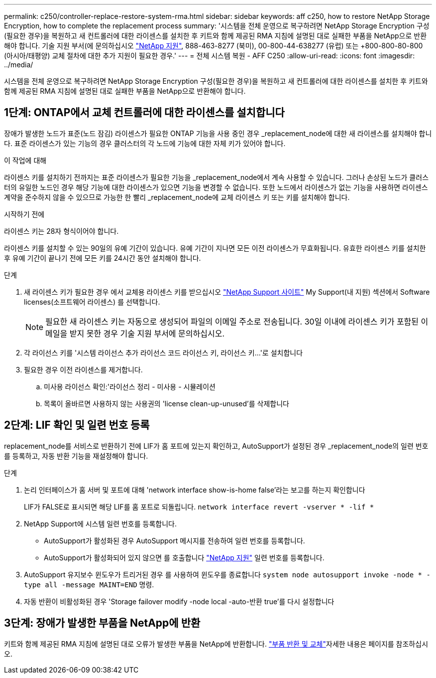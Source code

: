 ---
permalink: c250/controller-replace-restore-system-rma.html 
sidebar: sidebar 
keywords: aff c250, how to restore NetApp Storage Encryption, how to complete the replacement process 
summary: '시스템을 전체 운영으로 복구하려면 NetApp Storage Encryption 구성(필요한 경우)을 복원하고 새 컨트롤러에 대한 라이센스를 설치한 후 키트와 함께 제공된 RMA 지침에 설명된 대로 실패한 부품을 NetApp으로 반환해야 합니다. 기술 지원 부서(에 문의하십시오 https://mysupport.netapp.com/site/global/dashboard["NetApp 지원"], 888-463-8277 (북미), 00-800-44-638277 (유럽) 또는 +800-800-80-800 (아시아/태평양) 교체 절차에 대한 추가 지원이 필요한 경우.' 
---
= 전체 시스템 복원 - AFF C250
:allow-uri-read: 
:icons: font
:imagesdir: ../media/


[role="lead"]
시스템을 전체 운영으로 복구하려면 NetApp Storage Encryption 구성(필요한 경우)을 복원하고 새 컨트롤러에 대한 라이센스를 설치한 후 키트와 함께 제공된 RMA 지침에 설명된 대로 실패한 부품을 NetApp으로 반환해야 합니다.



== 1단계: ONTAP에서 교체 컨트롤러에 대한 라이센스를 설치합니다

장애가 발생한 노드가 표준(노드 잠김) 라이센스가 필요한 ONTAP 기능을 사용 중인 경우 _replacement_node에 대한 새 라이센스를 설치해야 합니다. 표준 라이센스가 있는 기능의 경우 클러스터의 각 노드에 기능에 대한 자체 키가 있어야 합니다.

.이 작업에 대해
라이센스 키를 설치하기 전까지는 표준 라이센스가 필요한 기능을 _replacement_node에서 계속 사용할 수 있습니다. 그러나 손상된 노드가 클러스터의 유일한 노드인 경우 해당 기능에 대한 라이센스가 있으면 기능을 변경할 수 없습니다. 또한 노드에서 라이센스가 없는 기능을 사용하면 라이센스 계약을 준수하지 않을 수 있으므로 가능한 한 빨리 _replacement_node에 교체 라이센스 키 또는 키를 설치해야 합니다.

.시작하기 전에
라이센스 키는 28자 형식이어야 합니다.

라이센스 키를 설치할 수 있는 90일의 유예 기간이 있습니다. 유예 기간이 지나면 모든 이전 라이센스가 무효화됩니다. 유효한 라이센스 키를 설치한 후 유예 기간이 끝나기 전에 모든 키를 24시간 동안 설치해야 합니다.

.단계
. 새 라이센스 키가 필요한 경우 에서 교체용 라이센스 키를 받으십시오 https://mysupport.netapp.com/site/global/dashboard["NetApp Support 사이트"] My Support(내 지원) 섹션에서 Software licenses(소프트웨어 라이센스) 를 선택합니다.
+

NOTE: 필요한 새 라이센스 키는 자동으로 생성되어 파일의 이메일 주소로 전송됩니다. 30일 이내에 라이센스 키가 포함된 이메일을 받지 못한 경우 기술 지원 부서에 문의하십시오.

. 각 라이선스 키를 '+시스템 라이선스 추가 라이선스 코드 라이선스 키, 라이선스 키...+'로 설치합니다
. 필요한 경우 이전 라이센스를 제거합니다.
+
.. 미사용 라이선스 확인:'라이선스 정리 - 미사용 - 시뮬레이션
.. 목록이 올바르면 사용하지 않는 사용권의 'license clean-up-unused'를 삭제합니다






== 2단계: LIF 확인 및 일련 번호 등록

replacement_node를 서비스로 반환하기 전에 LIF가 홈 포트에 있는지 확인하고, AutoSupport가 설정된 경우 _replacement_node의 일련 번호를 등록하고, 자동 반환 기능을 재설정해야 합니다.

.단계
. 논리 인터페이스가 홈 서버 및 포트에 대해 'network interface show-is-home false'라는 보고를 하는지 확인합니다
+
LIF가 FALSE로 표시되면 해당 LIF를 홈 포트로 되돌립니다. `network interface revert -vserver * -lif *`

. NetApp Support에 시스템 일련 번호를 등록합니다.
+
** AutoSupport가 활성화된 경우 AutoSupport 메시지를 전송하여 일련 번호를 등록합니다.
** AutoSupport가 활성화되어 있지 않으면 를 호출합니다 https://mysupport.netapp.com["NetApp 지원"] 일련 번호를 등록합니다.


. AutoSupport 유지보수 윈도우가 트리거된 경우 를 사용하여 윈도우를 종료합니다 `system node autosupport invoke -node * -type all -message MAINT=END` 명령.
. 자동 반환이 비활성화된 경우 'Storage failover modify -node local -auto-반환 true'를 다시 설정합니다




== 3단계: 장애가 발생한 부품을 NetApp에 반환

키트와 함께 제공된 RMA 지침에 설명된 대로 오류가 발생한 부품을 NetApp에 반환합니다.  https://mysupport.netapp.com/site/info/rma["부품 반환 및 교체"]자세한 내용은 페이지를 참조하십시오.
